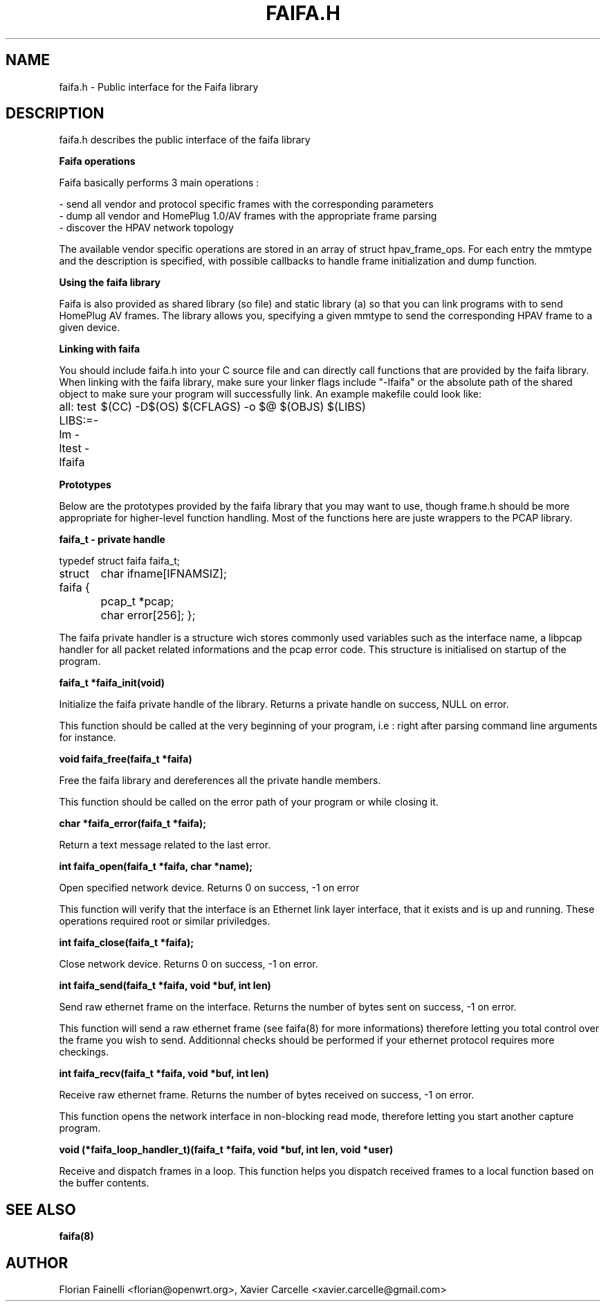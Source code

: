 .TH FAIFA.H 8 "April 2008" Linux "User manual"
.SH NAME
faifa.h \- Public interface for the Faifa library
.SH DESCRIPTION
faifa.h describes the public interface of the faifa library

.B
Faifa operations

Faifa basically performs 3 main operations :

- send all vendor and protocol specific frames with the corresponding parameters
.br
- dump all vendor and HomePlug 1.0/AV frames with the appropriate frame parsing
.br
- discover the HPAV network topology

The available vendor specific operations are stored in an array of struct hpav_frame_ops. For each entry the mmtype and the description is specified, with possible callbacks to handle frame initialization and dump function.

.B
Using the faifa library

Faifa is also provided as shared library (so file) and static library (a) so that you can link programs with to send HomePlug AV frames. The library allows you, specifying a given mmtype to send the corresponding HPAV frame to a given device.

.B
Linking with faifa

You should include faifa.h into your C source file and can directly call functions that are provided by the faifa library. When linking with the faifa library, make sure your linker flags include "-lfaifa" or the absolute path of the shared object to make sure your program will successfully link.
An example makefile could look like:

all: test
LIBS:=-lm -ltest -lfaifa
	$(CC) -D$(OS) $(CFLAGS) -o $@ $(OBJS) $(LIBS)

.B
Prototypes

Below are the prototypes provided by the faifa library that you may want to use, though frame.h should be more appropriate for higher-level function handling.
Most of the functions here are juste wrappers to the PCAP library.

.B
faifa_t - private handle
  
typedef struct faifa faifa_t;

struct faifa {
	char ifname[IFNAMSIZ];
	pcap_t *pcap;
	char error[256];
};

The faifa private handler is a structure wich stores commonly used variables such as the interface name, a libpcap handler for all packet related informations and the pcap error code.
This structure is initialised on startup of the program.

.B
faifa_t *faifa_init(void)

Initialize the faifa private handle of the library. Returns a private handle on success, NULL on error.

This function should be called at the very beginning of your program, i.e : right after parsing command line arguments for instance.

.B
void faifa_free(faifa_t *faifa)

Free the faifa library and dereferences all the private handle members. 

This function should be called on the error path of your program or while closing it.

.B
char *faifa_error(faifa_t *faifa);

Return a text message related to the last error.

.B
int faifa_open(faifa_t *faifa, char *name);

Open specified network device. Returns 0 on success, -1 on error

This function will verify that the interface is an Ethernet link layer interface, that it exists
and is up and running. These operations required root or similar priviledges.

.B
int faifa_close(faifa_t *faifa);

Close network device. Returns 0 on success, -1 on error.

.B
int faifa_send(faifa_t *faifa, void *buf, int len)

Send raw ethernet frame on the interface. Returns the number of bytes sent on success, -1 on error.

This function will send a raw ethernet frame (see faifa(8) for more informations) therefore letting you
total control over the frame you wish to send. Additionnal checks should be performed if your ethernet
protocol requires more checkings.

.B
int faifa_recv(faifa_t *faifa, void *buf, int len)

Receive raw ethernet frame. Returns the number of bytes received on success, -1 on error.

This function opens the network interface in non-blocking read mode, therefore letting you start another
capture program.

.B
void (*faifa_loop_handler_t)(faifa_t *faifa, void *buf, int len, void *user)

Receive and dispatch frames in a loop. This function helps you dispatch received frames
to a local function based on the buffer contents.

.SH SEE ALSO
.BR faifa(8)
.SH AUTHOR
Florian Fainelli <florian@openwrt.org>, Xavier Carcelle <xavier.carcelle@gmail.com>
